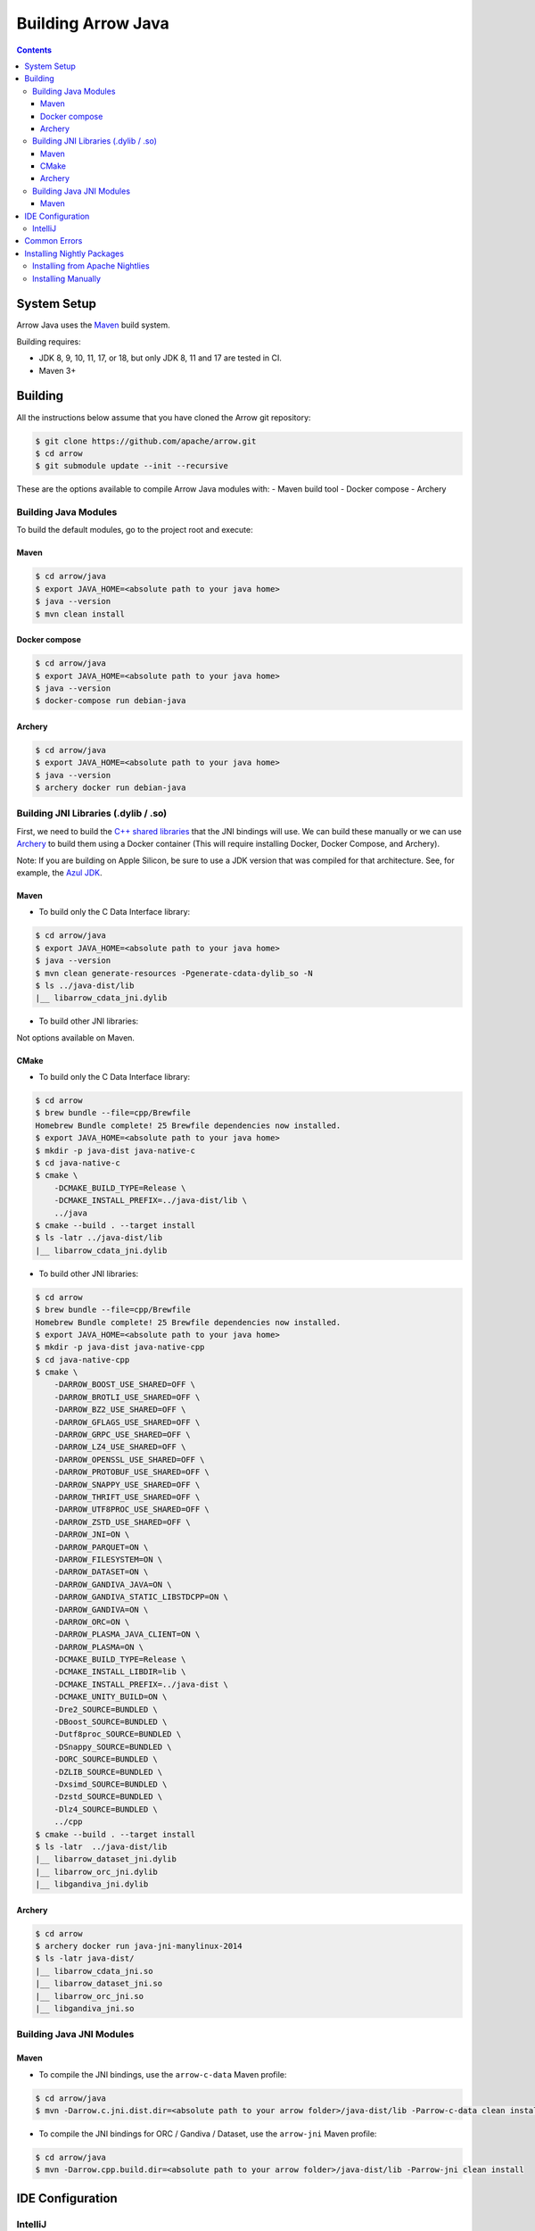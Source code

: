 .. Licensed to the Apache Software Foundation (ASF) under one
.. or more contributor license agreements.  See the NOTICE file
.. distributed with this work for additional information
.. regarding copyright ownership.  The ASF licenses this file
.. to you under the Apache License, Version 2.0 (the
.. "License"); you may not use this file except in compliance
.. with the License.  You may obtain a copy of the License at

..   http://www.apache.org/licenses/LICENSE-2.0

.. Unless required by applicable law or agreed to in writing,
.. software distributed under the License is distributed on an
.. "AS IS" BASIS, WITHOUT WARRANTIES OR CONDITIONS OF ANY
.. KIND, either express or implied.  See the License for the
.. specific language governing permissions and limitations
.. under the License.

.. highlight:: console

.. _building-arrow-java:

===================
Building Arrow Java
===================

.. contents::

System Setup
============

Arrow Java uses the `Maven <https://maven.apache.org/>`_ build system.

Building requires:

* JDK 8, 9, 10, 11, 17, or 18, but only JDK 8, 11 and 17 are tested in CI.
* Maven 3+

Building
========

All the instructions below assume that you have cloned the Arrow git
repository:

.. code-block::

    $ git clone https://github.com/apache/arrow.git
    $ cd arrow
    $ git submodule update --init --recursive

These are the options available to compile Arrow Java modules with:
- Maven build tool
- Docker compose
- Archery

Building Java Modules
---------------------

To build the default modules, go to the project root and execute:

Maven
~~~~~

.. code-block::

    $ cd arrow/java
    $ export JAVA_HOME=<absolute path to your java home>
    $ java --version
    $ mvn clean install

Docker compose
~~~~~~~~~~~~~~

.. code-block::

    $ cd arrow/java
    $ export JAVA_HOME=<absolute path to your java home>
    $ java --version
    $ docker-compose run debian-java

Archery
~~~~~~~

.. code-block::

    $ cd arrow/java
    $ export JAVA_HOME=<absolute path to your java home>
    $ java --version
    $ archery docker run debian-java

Building JNI Libraries (.dylib / .so)
-------------------------------------

First, we need to build the `C++ shared libraries`_ that the JNI bindings will use.
We can build these manually or we can use `Archery`_ to build them using a Docker container
(This will require installing Docker, Docker Compose, and Archery).

Note: If you are building on Apple Silicon, be sure to use a JDK version that was compiled
for that architecture. See, for example, the `Azul JDK <https://www.azul.com/downloads/?os=macos&architecture=arm-64-bit&package=jdk>`_.

Maven
~~~~~

- To build only the C Data Interface library:

.. code-block::

    $ cd arrow/java
    $ export JAVA_HOME=<absolute path to your java home>
    $ java --version
    $ mvn clean generate-resources -Pgenerate-cdata-dylib_so -N
    $ ls ../java-dist/lib
    |__ libarrow_cdata_jni.dylib

- To build other JNI libraries:

Not options available on Maven.

CMake
~~~~~

- To build only the C Data Interface library:

.. code-block::

    $ cd arrow
    $ brew bundle --file=cpp/Brewfile
    Homebrew Bundle complete! 25 Brewfile dependencies now installed.
    $ export JAVA_HOME=<absolute path to your java home>
    $ mkdir -p java-dist java-native-c
    $ cd java-native-c
    $ cmake \
        -DCMAKE_BUILD_TYPE=Release \
        -DCMAKE_INSTALL_PREFIX=../java-dist/lib \
        ../java
    $ cmake --build . --target install
    $ ls -latr ../java-dist/lib
    |__ libarrow_cdata_jni.dylib

- To build other JNI libraries:

.. code-block::

    $ cd arrow
    $ brew bundle --file=cpp/Brewfile
    Homebrew Bundle complete! 25 Brewfile dependencies now installed.
    $ export JAVA_HOME=<absolute path to your java home>
    $ mkdir -p java-dist java-native-cpp
    $ cd java-native-cpp
    $ cmake \
        -DARROW_BOOST_USE_SHARED=OFF \
        -DARROW_BROTLI_USE_SHARED=OFF \
        -DARROW_BZ2_USE_SHARED=OFF \
        -DARROW_GFLAGS_USE_SHARED=OFF \
        -DARROW_GRPC_USE_SHARED=OFF \
        -DARROW_LZ4_USE_SHARED=OFF \
        -DARROW_OPENSSL_USE_SHARED=OFF \
        -DARROW_PROTOBUF_USE_SHARED=OFF \
        -DARROW_SNAPPY_USE_SHARED=OFF \
        -DARROW_THRIFT_USE_SHARED=OFF \
        -DARROW_UTF8PROC_USE_SHARED=OFF \
        -DARROW_ZSTD_USE_SHARED=OFF \
        -DARROW_JNI=ON \
        -DARROW_PARQUET=ON \
        -DARROW_FILESYSTEM=ON \
        -DARROW_DATASET=ON \
        -DARROW_GANDIVA_JAVA=ON \
        -DARROW_GANDIVA_STATIC_LIBSTDCPP=ON \
        -DARROW_GANDIVA=ON \
        -DARROW_ORC=ON \
        -DARROW_PLASMA_JAVA_CLIENT=ON \
        -DARROW_PLASMA=ON \
        -DCMAKE_BUILD_TYPE=Release \
        -DCMAKE_INSTALL_LIBDIR=lib \
        -DCMAKE_INSTALL_PREFIX=../java-dist \
        -DCMAKE_UNITY_BUILD=ON \
        -Dre2_SOURCE=BUNDLED \
        -DBoost_SOURCE=BUNDLED \
        -Dutf8proc_SOURCE=BUNDLED \
        -DSnappy_SOURCE=BUNDLED \
        -DORC_SOURCE=BUNDLED \
        -DZLIB_SOURCE=BUNDLED \
        -Dxsimd_SOURCE=BUNDLED \
        -Dzstd_SOURCE=BUNDLED \
        -Dlz4_SOURCE=BUNDLED \
        ../cpp
    $ cmake --build . --target install
    $ ls -latr  ../java-dist/lib
    |__ libarrow_dataset_jni.dylib
    |__ libarrow_orc_jni.dylib
    |__ libgandiva_jni.dylib

Archery
~~~~~~~

.. code-block::

    $ cd arrow
    $ archery docker run java-jni-manylinux-2014
    $ ls -latr java-dist/
    |__ libarrow_cdata_jni.so
    |__ libarrow_dataset_jni.so
    |__ libarrow_orc_jni.so
    |__ libgandiva_jni.so

Building Java JNI Modules
-------------------------

Maven
~~~~~

- To compile the JNI bindings, use the ``arrow-c-data`` Maven profile:

.. code-block::

    $ cd arrow/java
    $ mvn -Darrow.c.jni.dist.dir=<absolute path to your arrow folder>/java-dist/lib -Parrow-c-data clean install

- To compile the JNI bindings for ORC / Gandiva / Dataset, use the ``arrow-jni`` Maven profile:

.. code-block::

    $ cd arrow/java
    $ mvn -Darrow.cpp.build.dir=<absolute path to your arrow folder>/java-dist/lib -Parrow-jni clean install

IDE Configuration
=================

IntelliJ
--------

To start working on Arrow in IntelliJ: build the project once from the command
line using ``mvn clean install``. Then open the ``java/`` subdirectory of the
Arrow repository, and update the following settings:

* In the Files tool window, find the path ``vector/target/generated-sources``,
  right click the directory, and select Mark Directory as > Generated Sources
  Root. There is no need to mark other generated sources directories, as only
  the ``vector`` module generates sources.
* For JDK 8, disable the ``error-prone`` profile to build the project successfully.
* For JDK 11, due to an `IntelliJ bug
  <https://youtrack.jetbrains.com/issue/IDEA-201168>`__, you must go into
  Settings > Build, Execution, Deployment > Compiler > Java Compiler and disable
  "Use '--release' option for cross-compilation (Java 9 and later)". Otherwise
  you will get an error like "package sun.misc does not exist".
* You may want to disable error-prone entirely if it gives spurious
  warnings (disable both error-prone profiles in the Maven tool window
  and "Reload All Maven Projects").
* If using IntelliJ's Maven integration to build, you may need to change
  ``<fork>`` to ``false`` in the pom.xml files due to an `IntelliJ bug
  <https://youtrack.jetbrains.com/issue/IDEA-278903>`__.

You may not need to update all of these settings if you build/test with the
IntelliJ Maven integration instead of with IntelliJ directly.

Common Errors
=============

* When working with the JNI code: if the C++ build cannot find dependencies, with errors like these:

  .. code-block::

     Could NOT find Boost (missing: Boost_INCLUDE_DIR system filesystem)
     Could NOT find Lz4 (missing: LZ4_LIB)
     Could NOT find zstd (missing: ZSTD_LIB)

  Specify that the dependencies should be downloaded at build time (more details at `Dependency Resolution`_):

  .. code-block::

     -Dre2_SOURCE=BUNDLED \
     -DBoost_SOURCE=BUNDLED \
     -Dutf8proc_SOURCE=BUNDLED \
     -DSnappy_SOURCE=BUNDLED \
     -DORC_SOURCE=BUNDLED \
     -DZLIB_SOURCE=BUNDLED

.. _Archery: https://github.com/apache/arrow/blob/master/dev/archery/README.md
.. _Dependency Resolution: https://arrow.apache.org/docs/developers/cpp/building.html#individual-dependency-resolution
.. _C++ shared libraries: https://arrow.apache.org/docs/cpp/build_system.html


Installing Nightly Packages
===========================

.. warning::
    These packages are not official releases. Use them at your own risk.

Arrow nightly builds are posted on the mailing list at `builds@arrow.apache.org`_.
The artifacts are uploaded to GitHub. For example, for 2022/07/30, they can be found at `Github Nightly`_.


Installing from Apache Nightlies
--------------------------------
1. Look up the nightly version number for the Arrow libraries used.

   For example, for ``arrow-memory``, visit  https://nightlies.apache.org/arrow/java/org/apache/arrow/arrow-memory/ and see what versions are available (e.g. 9.0.0.dev501).
2. Add Apache Nightlies Repository to the Maven/Gradle project.

.. code-block:: xml

    <properties>
        <arrow.version>9.0.0.dev501</arrow.version>
    </properties>
    ...
    <repositories>
        <repository>
            <id>arrow-apache-nightlies</id>
            <url>https://nightlies.apache.org/arrow/java</url>
        </repository>
    </repositories>
    ...
    <dependencies>
        <dependency>
            <groupId>org.apache.arrow</groupId>
            <artifactId>arrow-vector</artifactId>
            <version>${arrow.version}</version>
        </dependency>
    </dependencies>
    ...

Installing Manually
-------------------

1. Decide nightly packages repository to use, for example: https://github.com/ursacomputing/crossbow/releases/tag/nightly-packaging-2022-07-30-0-github-java-jars
2. Add packages to your pom.xml, for example: flight-core (it depends on: arrow-format, arrow-vector, arrow-memeory-core and arrow-memory-netty).

.. code-block:: xml

    <properties>
        <maven.compiler.source>8</maven.compiler.source>
        <maven.compiler.target>8</maven.compiler.target>
        <arrow.version>9.0.0.dev501</arrow.version>
    </properties>

    <dependencies>
        <dependency>
            <groupId>org.apache.arrow</groupId>
            <artifactId>flight-core</artifactId>
            <version>${arrow.version}</version>
        </dependency>
    </dependencies>

3. Download the necessary pom and jar files to a temporary directory:

.. code-block:: shell

    $ mkdir nightly-packaging-2022-07-30-0-github-java-jars
    $ cd nightly-packaging-2022-07-30-0-github-java-jars
    $ wget https://github.com/ursacomputing/crossbow/releases/download/nightly-packaging-2022-07-30-0-github-java-jars/arrow-java-root-9.0.0.dev501.pom
    $ wget https://github.com/ursacomputing/crossbow/releases/download/nightly-packaging-2022-07-30-0-github-java-jars/arrow-format-9.0.0.dev501.pom
    $ wget https://github.com/ursacomputing/crossbow/releases/download/nightly-packaging-2022-07-30-0-github-java-jars/arrow-format-9.0.0.dev501.jar
    $ wget https://github.com/ursacomputing/crossbow/releases/download/nightly-packaging-2022-07-30-0-github-java-jars/arrow-vector-9.0.0.dev501.pom
    $ wget https://github.com/ursacomputing/crossbow/releases/download/nightly-packaging-2022-07-30-0-github-java-jars/arrow-vector-9.0.0.dev501.jar
    $ wget https://github.com/ursacomputing/crossbow/releases/download/nightly-packaging-2022-07-30-0-github-java-jars/arrow-memory-9.0.0.dev501.pom
    $ wget https://github.com/ursacomputing/crossbow/releases/download/nightly-packaging-2022-07-30-0-github-java-jars/arrow-memory-core-9.0.0.dev501.pom
    $ wget https://github.com/ursacomputing/crossbow/releases/download/nightly-packaging-2022-07-30-0-github-java-jars/arrow-memory-netty-9.0.0.dev501.pom
    $ wget https://github.com/ursacomputing/crossbow/releases/download/nightly-packaging-2022-07-30-0-github-java-jars/arrow-memory-core-9.0.0.dev501.jar
    $ wget https://github.com/ursacomputing/crossbow/releases/download/nightly-packaging-2022-07-30-0-github-java-jars/arrow-memory-netty-9.0.0.dev501.jar
    $ wget https://github.com/ursacomputing/crossbow/releases/download/nightly-packaging-2022-07-30-0-github-java-jars/arrow-flight-9.0.0.dev501.pom
    $ wget https://github.com/ursacomputing/crossbow/releases/download/nightly-packaging-2022-07-30-0-github-java-jars/flight-core-9.0.0.dev501.pom
    $ wget https://github.com/ursacomputing/crossbow/releases/download/nightly-packaging-2022-07-30-0-github-java-jars/flight-core-9.0.0.dev501.jar
    $ tree
    .
    ├── arrow-flight-9.0.0.dev501.pom
    ├── arrow-format-9.0.0.dev501.jar
    ├── arrow-format-9.0.0.dev501.pom
    ├── arrow-java-root-9.0.0.dev501.pom
    ├── arrow-memory-9.0.0.dev501.pom
    ├── arrow-memory-core-9.0.0.dev501.jar
    ├── arrow-memory-core-9.0.0.dev501.pom
    ├── arrow-memory-netty-9.0.0.dev501.jar
    ├── arrow-memory-netty-9.0.0.dev501.pom
    ├── arrow-vector-9.0.0.dev501.jar
    ├── arrow-vector-9.0.0.dev501.pom
    ├── flight-core-9.0.0.dev501.jar
    └── flight-core-9.0.0.dev501.pom

4. Install the artifacts to the local Maven repository with ``mvn install:install-file``:

.. code-block:: shell

    $ mvn install:install-file -Dfile="$(pwd)/arrow-java-root-9.0.0.dev501.pom" -DgroupId=org.apache.arrow -DartifactId=arrow-java-root -Dversion=9.0.0.dev501 -Dpackaging=pom
    $ mvn install:install-file -Dfile="$(pwd)/arrow-format-9.0.0.dev501.pom" -DgroupId=org.apache.arrow -DartifactId=arrow-format -Dversion=9.0.0.dev501 -Dpackaging=pom
    $ mvn install:install-file -Dfile="$(pwd)/arrow-format-9.0.0.dev501.jar" -DgroupId=org.apache.arrow -DartifactId=arrow-format -Dversion=9.0.0.dev501 -Dpackaging=jar
    $ mvn install:install-file -Dfile="$(pwd)/arrow-vector-9.0.0.dev501.pom" -DgroupId=org.apache.arrow -DartifactId=arrow-vector -Dversion=9.0.0.dev501 -Dpackaging=pom
    $ mvn install:install-file -Dfile="$(pwd)/arrow-vector-9.0.0.dev501.jar" -DgroupId=org.apache.arrow -DartifactId=arrow-vector -Dversion=9.0.0.dev501 -Dpackaging=jar
    $ mvn install:install-file -Dfile="$(pwd)/arrow-memory-9.0.0.dev501.pom" -DgroupId=org.apache.arrow -DartifactId=arrow-memory -Dversion=9.0.0.dev501 -Dpackaging=pom
    $ mvn install:install-file -Dfile="$(pwd)/arrow-memory-core-9.0.0.dev501.pom" -DgroupId=org.apache.arrow -DartifactId=arrow-memory-core -Dversion=9.0.0.dev501 -Dpackaging=pom
    $ mvn install:install-file -Dfile="$(pwd)/arrow-memory-netty-9.0.0.dev501.pom" -DgroupId=org.apache.arrow -DartifactId=arrow-memory-netty -Dversion=9.0.0.dev501 -Dpackaging=pom
    $ mvn install:install-file -Dfile="$(pwd)/arrow-memory-core-9.0.0.dev501.jar" -DgroupId=org.apache.arrow -DartifactId=arrow-memory-core -Dversion=9.0.0.dev501 -Dpackaging=jar
    $ mvn install:install-file -Dfile="$(pwd)/arrow-memory-netty-9.0.0.dev501.jar" -DgroupId=org.apache.arrow -DartifactId=arrow-memory-netty -Dversion=9.0.0.dev501 -Dpackaging=jar
    $ mvn install:install-file -Dfile="$(pwd)/arrow-flight-9.0.0.dev501.pom" -DgroupId=org.apache.arrow -DartifactId=arrow-flight -Dversion=9.0.0.dev501 -Dpackaging=pom
    $ mvn install:install-file -Dfile="$(pwd)/flight-core-9.0.0.dev501.pom" -DgroupId=org.apache.arrow -DartifactId=flight-core -Dversion=9.0.0.dev501 -Dpackaging=pom
    $ mvn install:install-file -Dfile="$(pwd)/flight-core-9.0.0.dev501.jar" -DgroupId=org.apache.arrow -DartifactId=flight-core -Dversion=9.0.0.dev501 -Dpackaging=jar

5. Validate that the packages were installed:

.. code-block:: shell

    $ tree ~/.m2/repository/org/apache/arrow
    .
    ├── arrow-flight
    │   ├── 9.0.0.dev501
    │   │   └── arrow-flight-9.0.0.dev501.pom
    ├── arrow-format
    │   ├── 9.0.0.dev501
    │   │   ├── arrow-format-9.0.0.dev501.jar
    │   │   └── arrow-format-9.0.0.dev501.pom
    ├── arrow-java-root
    │   ├── 9.0.0.dev501
    │   │   └── arrow-java-root-9.0.0.dev501.pom
    ├── arrow-memory
    │   ├── 9.0.0.dev501
    │   │   └── arrow-memory-9.0.0.dev501.pom
    ├── arrow-memory-core
    │   ├── 9.0.0.dev501
    │   │   ├── arrow-memory-core-9.0.0.dev501.jar
    │   │   └── arrow-memory-core-9.0.0.dev501.pom
    ├── arrow-memory-netty
    │   ├── 9.0.0.dev501
    │   │   ├── arrow-memory-netty-9.0.0.dev501.jar
    │   │   └── arrow-memory-netty-9.0.0.dev501.pom
    ├── arrow-vector
    │   ├── 9.0.0.dev501
    │   │   ├── _remote.repositories
    │   │   ├── arrow-vector-9.0.0.dev501.jar
    │   │   └── arrow-vector-9.0.0.dev501.pom
    └── flight-core
        ├── 9.0.0.dev501
        │   ├── flight-core-9.0.0.dev501.jar
        │   └── flight-core-9.0.0.dev501.pom

6. Compile your project like usual with ``mvn clean install``.

.. _builds@arrow.apache.org: https://lists.apache.org/list.html?builds@arrow.apache.org
.. _Github Nightly: https://github.com/ursacomputing/crossbow/releases/tag/nightly-packaging-2022-07-30-0-github-java-jars
